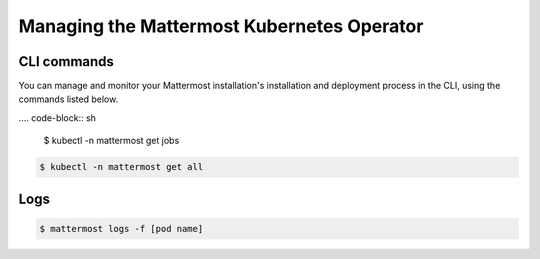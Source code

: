 .. _manage_kubernetes:

Managing the Mattermost Kubernetes Operator
============================================

CLI commands
------------

You can manage and monitor your Mattermost installation's installation and deployment process in the CLI, using the commands listed below.

.... code-block:: sh

    $ kubectl -n mattermost get jobs

.. code-block:: sh

    $ kubectl -n mattermost get all

Logs
----

.. code-block:: sh

    $ mattermost logs -f [pod name]
